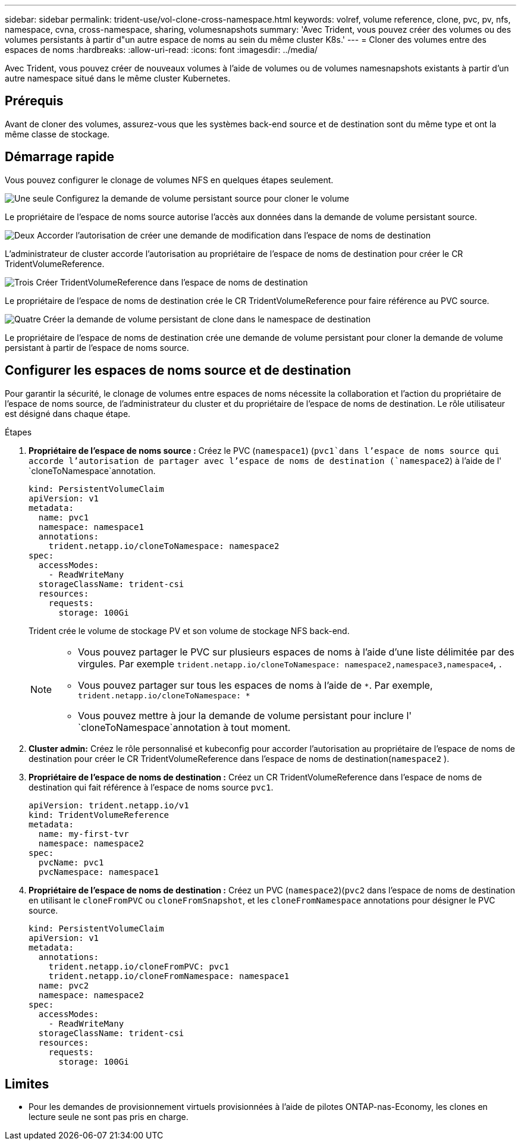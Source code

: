 ---
sidebar: sidebar 
permalink: trident-use/vol-clone-cross-namespace.html 
keywords: volref, volume reference, clone, pvc, pv, nfs, namespace, cvna, cross-namespace, sharing, volumesnapshots 
summary: 'Avec Trident, vous pouvez créer des volumes ou des volumes persistants à partir d"un autre espace de noms au sein du même cluster K8s.' 
---
= Cloner des volumes entre des espaces de noms
:hardbreaks:
:allow-uri-read: 
:icons: font
:imagesdir: ../media/


[role="lead"]
Avec Trident, vous pouvez créer de nouveaux volumes à l'aide de volumes ou de volumes namesnapshots existants à partir d'un autre namespace situé dans le même cluster Kubernetes.



== Prérequis

Avant de cloner des volumes, assurez-vous que les systèmes back-end source et de destination sont du même type et ont la même classe de stockage.



== Démarrage rapide

Vous pouvez configurer le clonage de volumes NFS en quelques étapes seulement.

.image:https://raw.githubusercontent.com/NetAppDocs/common/main/media/number-1.png["Une seule"] Configurez la demande de volume persistant source pour cloner le volume
[role="quick-margin-para"]
Le propriétaire de l'espace de noms source autorise l'accès aux données dans la demande de volume persistant source.

.image:https://raw.githubusercontent.com/NetAppDocs/common/main/media/number-2.png["Deux"] Accorder l'autorisation de créer une demande de modification dans l'espace de noms de destination
[role="quick-margin-para"]
L'administrateur de cluster accorde l'autorisation au propriétaire de l'espace de noms de destination pour créer le CR TridentVolumeReference.

.image:https://raw.githubusercontent.com/NetAppDocs/common/main/media/number-3.png["Trois"] Créer TridentVolumeReference dans l'espace de noms de destination
[role="quick-margin-para"]
Le propriétaire de l'espace de noms de destination crée le CR TridentVolumeReference pour faire référence au PVC source.

.image:https://raw.githubusercontent.com/NetAppDocs/common/main/media/number-4.png["Quatre"] Créer la demande de volume persistant de clone dans le namespace de destination
[role="quick-margin-para"]
Le propriétaire de l'espace de noms de destination crée une demande de volume persistant pour cloner la demande de volume persistant à partir de l'espace de noms source.



== Configurer les espaces de noms source et de destination

Pour garantir la sécurité, le clonage de volumes entre espaces de noms nécessite la collaboration et l'action du propriétaire de l'espace de noms source, de l'administrateur du cluster et du propriétaire de l'espace de noms de destination. Le rôle utilisateur est désigné dans chaque étape.

.Étapes
. *Propriétaire de l'espace de noms source :* Créez le PVC (`namespace1`) (`pvc1`dans l'espace de noms source qui accorde l'autorisation de partager avec l'espace de noms de destination (`namespace2`) à l'aide de l' `cloneToNamespace`annotation.
+
[source, yaml]
----
kind: PersistentVolumeClaim
apiVersion: v1
metadata:
  name: pvc1
  namespace: namespace1
  annotations:
    trident.netapp.io/cloneToNamespace: namespace2
spec:
  accessModes:
    - ReadWriteMany
  storageClassName: trident-csi
  resources:
    requests:
      storage: 100Gi
----
+
Trident crée le volume de stockage PV et son volume de stockage NFS back-end.

+
[NOTE]
====
** Vous pouvez partager le PVC sur plusieurs espaces de noms à l'aide d'une liste délimitée par des virgules. Par exemple `trident.netapp.io/cloneToNamespace: namespace2,namespace3,namespace4`, .
** Vous pouvez partager sur tous les espaces de noms à l'aide de `*`. Par exemple, `trident.netapp.io/cloneToNamespace: *`
** Vous pouvez mettre à jour la demande de volume persistant pour inclure l' `cloneToNamespace`annotation à tout moment.


====
. *Cluster admin:* Créez le rôle personnalisé et kubeconfig pour accorder l'autorisation au propriétaire de l'espace de noms de destination pour créer le CR TridentVolumeReference dans l'espace de noms de destination(`namespace2` ).
. *Propriétaire de l'espace de noms de destination :* Créez un CR TridentVolumeReference dans l'espace de noms de destination qui fait référence à l'espace de noms source `pvc1`.
+
[source, yaml]
----
apiVersion: trident.netapp.io/v1
kind: TridentVolumeReference
metadata:
  name: my-first-tvr
  namespace: namespace2
spec:
  pvcName: pvc1
  pvcNamespace: namespace1
----
. *Propriétaire de l'espace de noms de destination :* Créez un PVC (`namespace2`)(`pvc2` dans l'espace de noms de destination en utilisant le `cloneFromPVC` ou `cloneFromSnapshot`, et les `cloneFromNamespace` annotations pour désigner le PVC source.
+
[source, yaml]
----
kind: PersistentVolumeClaim
apiVersion: v1
metadata:
  annotations:
    trident.netapp.io/cloneFromPVC: pvc1
    trident.netapp.io/cloneFromNamespace: namespace1
  name: pvc2
  namespace: namespace2
spec:
  accessModes:
    - ReadWriteMany
  storageClassName: trident-csi
  resources:
    requests:
      storage: 100Gi
----




== Limites

* Pour les demandes de provisionnement virtuels provisionnées à l'aide de pilotes ONTAP-nas-Economy, les clones en lecture seule ne sont pas pris en charge.

